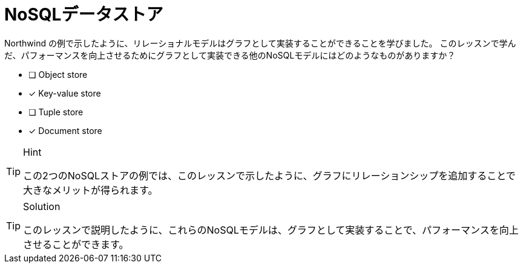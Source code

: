 :id: q1
[#{id}.question]
= NoSQLデータストア

Northwind の例で示したように、リレーショナルモデルはグラフとして実装することができることを学びました。
このレッスンで学んだ、パフォーマンスを向上させるためにグラフとして実装できる他のNoSQLモデルにはどのようなものがありますか？

* [ ] Object store
* [x] Key-value store
* [ ] Tuple store
* [x] Document store

[TIP,role=hint]
.Hint
====
この2つのNoSQLストアの例では、このレッスンで示したように、グラフにリレーションシップを追加することで大きなメリットが得られます。
====

[TIP,role=solution]
.Solution
====
このレッスンで説明したように、これらのNoSQLモデルは、グラフとして実装することで、パフォーマンスを向上させることができます。

.キーバリューストア
.ドキュメントストア
====

